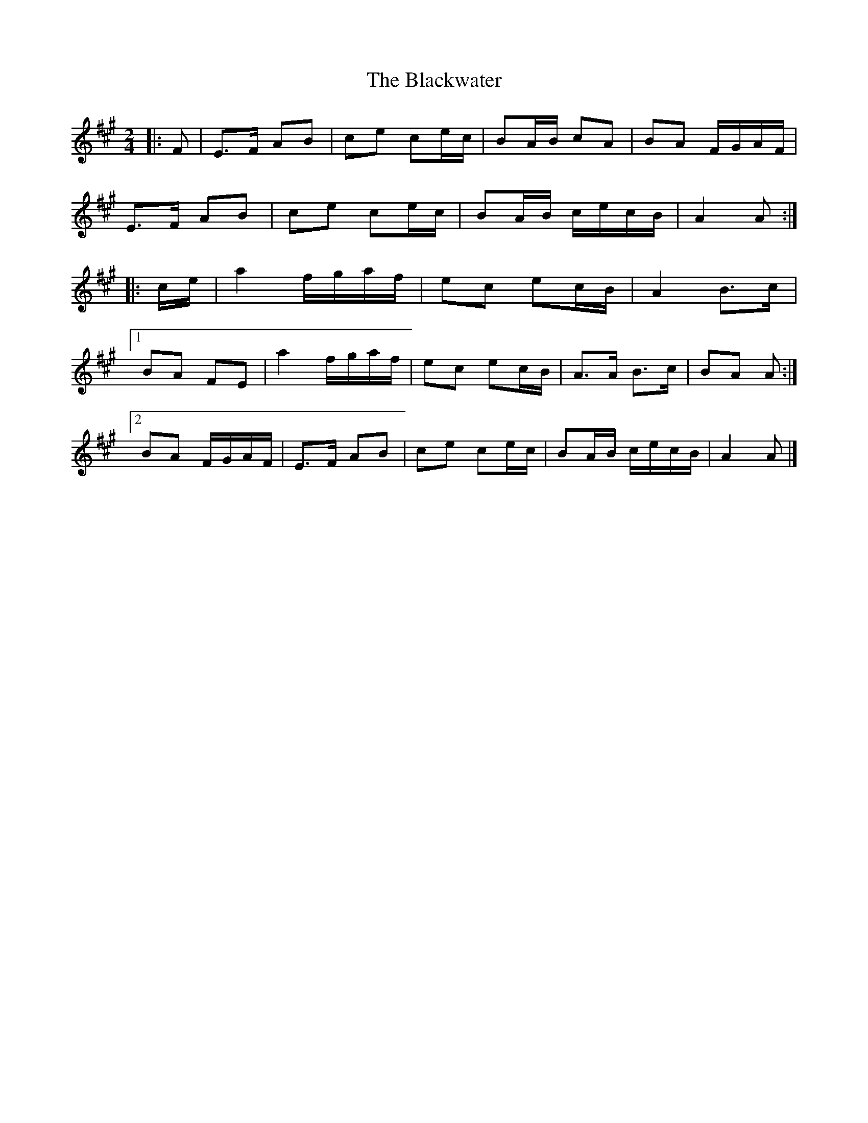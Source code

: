 X: 6
T: Blackwater, The
Z: ceolachan
S: https://thesession.org/tunes/3228#setting22478
R: polka
M: 2/4
L: 1/8
K: Amaj
|: F |E>F AB | ce ce/c/ | BA/B/ cA | BA F/G/A/F/ |
E>F AB | ce ce/c/ | BA/B/ c/e/c/B/ | A2 A :|
|: c/e/ |a2 f/g/a/f/ | ec ec/B/ | A2 B>c |
[1 BA FE | a2 f/g/a/f/ | ec ec/B/ | A>A B>c | BA A :|
[2 BA F/G/A/F/ | E>F AB | ce ce/c/ | BA/B/ c/e/c/B/ | A2 A |]
